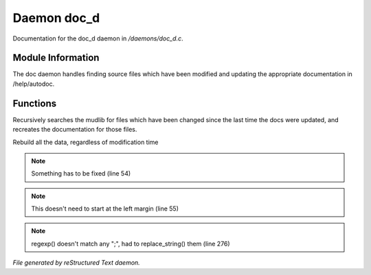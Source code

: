 *************
Daemon doc_d
*************

Documentation for the doc_d daemon in */daemons/doc_d.c*.

Module Information
==================

The doc daemon handles finding source files which have been modified and
updating the appropriate documentation in /help/autodoc.

Functions
=========



.. c:function:: void scan_mudlib()


Recursively searches the mudlib for files which have been changed
since the last time the docs were updated, and recreates the documentation
for those files.



.. c:function:: void complete_rebuild()


Rebuild all the data, regardless of modification time

.. note:: Something has to be fixed (line 54)
.. note:: This doesn't need to start at the left margin (line 55)
.. note:: regexp() doesn't match any ";", had to replace_string() them (line 276)

*File generated by reStructured Text daemon.*
